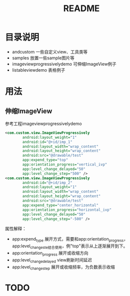#+TITLE:README

* 目录说明
+ andcustom                     一些自定义view、工具类等
+ samples                       放置一些sample图片等
+ imageviewprogressivelydemo    可伸缩ImageView例子
+ listableviewdemo              表格例子


* 用法
** 伸缩ImageView
参考工程imageviewprogressivelydemo
#+BEGIN_SRC xml
<com.custom.view.ImageViewProgressively 
        android:layout_weight="1"  
        android:id="@+id/imp_1"  
        android:layout_width="wrap_content"  
        android:layout_height="wrap_content"  
        android:src="@drawable/test"  
        app:expend_type="top"  
        app:orientation_progress="vertical_ivp"  
        app:level_change_delayed="50"  
        app:level_change_step="500" />  
<com.custom.view.ImageViewProgressively  
        android:id="@+id/imp_2"  
        android:layout_weight="1"  
        android:layout_width="wrap_content"  
        android:layout_height="wrap_content"  
        android:src="@drawable/test"  
        app:expend_type="center_horizontal"  
        app:orientation_progress="horizontal_ivp"  
        app:level_change_delayed="50"  
        app:level_change_step="-500" />
#+END_SRC
属性解释： 
- app:expend_type             展开方式，需要和app:orientation_progress， app:level_change_ste结合使用，例"top"表示从上逐渐展开到下。
- app:orientation_progress    展开或收缩方向  
- app:level_change_delayed    view刷新时间延迟  
- app:level_change_step       展开或收缩频率，为负数表示收缩 

#+ATIR_HTML: title="ImageView伸缩演示"
[[https://github.com/ttt307307/AndCustom/blob/master/samples/image-folder/imageviewprogressivelydemo.gif][file:https://github.com/ttt307307/AndCustom/blob/master/samples/image-folder/imageviewprogressivelydemo.gif]]

* TODO
